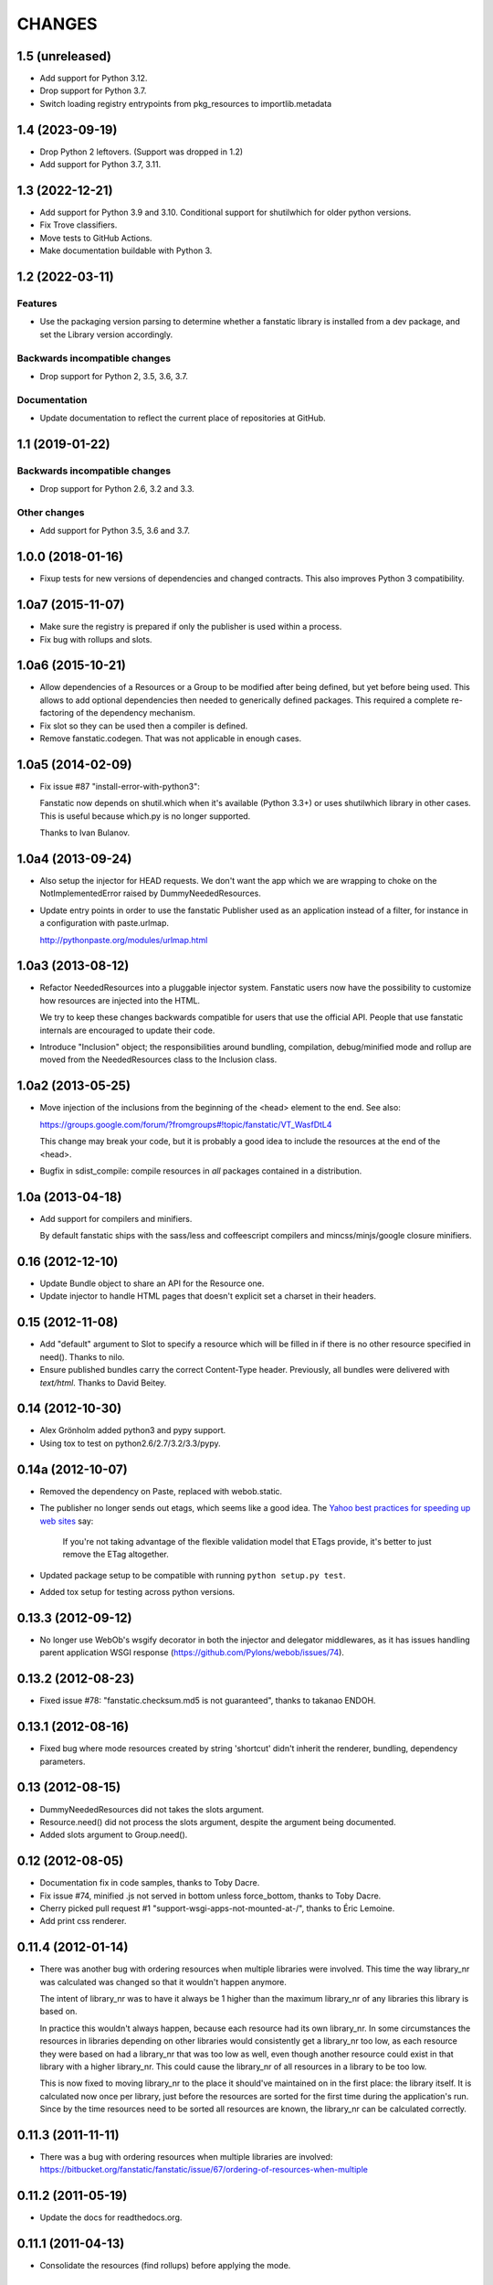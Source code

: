 =======
CHANGES
=======

1.5 (unreleased)
================

- Add support for Python 3.12.

- Drop support for Python 3.7.

- Switch loading registry entrypoints from pkg_resources to importlib.metadata


1.4 (2023-09-19)
================

- Drop Python 2 leftovers. (Support was dropped in 1.2)

- Add support for Python 3.7, 3.11.


1.3 (2022-12-21)
================

- Add support for Python 3.9 and 3.10.
  Conditional support for shutilwhich for older python versions.

- Fix Trove classifiers.

- Move tests to GitHub Actions.

- Make documentation buildable with Python 3.


1.2 (2022-03-11)
================

Features
--------

- Use the packaging version parsing to determine whether a fanstatic library
  is installed from a dev package, and set the Library version accordingly.

Backwards incompatible changes
------------------------------

- Drop support for Python 2, 3.5, 3.6, 3.7.

Documentation
-------------

- Update documentation to reflect the current place of repositories at GitHub.


1.1 (2019-01-22)
================

Backwards incompatible changes
------------------------------

- Drop support for Python 2.6, 3.2 and 3.3.

Other changes
-------------

- Add support for Python 3.5, 3.6 and 3.7.


1.0.0 (2018-01-16)
==================
- Fixup tests for new versions of dependencies and changed contracts. This
  also improves Python 3 compatibility.

1.0a7 (2015-11-07)
==================

- Make sure the registry is prepared if only the publisher is used
  within a process.

- Fix bug with rollups and slots.

1.0a6 (2015-10-21)
==================

- Allow dependencies of a Resources or a Group to be modified after
  being defined, but yet before being used. This allows to add
  optional dependencies then needed to generically defined
  packages. This required a complete re-factoring of the dependency
  mechanism.

- Fix slot so they can be used then a compiler is defined.

- Remove fanstatic.codegen. That was not applicable in enough cases.


1.0a5 (2014-02-09)
==================

- Fix issue #87 "install-error-with-python3":

  Fanstatic now depends on shutil.which when it's available
  (Python 3.3+) or uses shutilwhich library in other cases. This
  is useful because which.py is no longer supported.

  Thanks to Ivan Bulanov.

1.0a4 (2013-09-24)
==================

- Also setup the injector for HEAD requests. We don't want the app which we
  are wrapping to choke on the NotImplementedError raised by
  DummyNeededResources.

- Update entry points in order to use the fanstatic Publisher used as an
  application instead of a filter, for instance in a configuration
  with paste.urlmap.

  http://pythonpaste.org/modules/urlmap.html

1.0a3 (2013-08-12)
==================

- Refactor NeededResources into a pluggable injector system. Fanstatic users
  now have the possibility to customize how resources are injected into the
  HTML.

  We try to keep these changes backwards compatible for users that use
  the official API. People that use fanstatic internals are encouraged to
  update their code.

- Introduce "Inclusion" object; the responsibilities around bundling,
  compilation, debug/minified mode and rollup are moved from the
  NeededResources class to the Inclusion class.

1.0a2 (2013-05-25)
==================

- Move injection of the inclusions from the beginning of the <head> element to
  the end. See also:

  https://groups.google.com/forum/?fromgroups#!topic/fanstatic/VT_WasfDtL4

  This change may break your code, but it is probably a good idea to include
  the resources at the end of the <head>.

- Bugfix in sdist_compile: compile resources in *all* packages contained in a
  distribution.

1.0a (2013-04-18)
=================

- Add support for compilers and minifiers.

  By default fanstatic ships with the sass/less and coffeescript compilers
  and mincss/minjs/google closure minifiers.

0.16 (2012-12-10)
=================

- Update Bundle object to share an API for the Resource one.

- Update injector to handle HTML pages that doesn't explicit set a
  charset in their headers.

0.15 (2012-11-08)
=================

- Add "default" argument to Slot to specify a resource which will be filled
  in if there is no other resource specified in need(). Thanks to nilo.

- Ensure published bundles carry the correct Content-Type header. Previously,
  all bundles were delivered with `text/html`. Thanks to David Beitey.


0.14 (2012-10-30)
=================

- Alex Grönholm added python3 and pypy support.

- Using tox to test on python2.6/2.7/3.2/3.3/pypy.

0.14a (2012-10-07)
==================

- Removed the dependency on Paste, replaced with webob.static.

- The publisher no longer sends out etags, which seems like a good
  idea. The `Yahoo best practices for speeding up web sites <http://developer.yahoo.com/performance/rules.html>`_
  say:

    If you're not taking advantage of the flexible validation model that
    ETags provide, it's better to just remove the ETag altogether.

- Updated package setup to be compatible with running
  ``python setup.py test``.

- Added tox setup for testing across python versions.

0.13.3 (2012-09-12)
===================

- No longer use WebOb's wsgify decorator in both the injector and
  delegator middlewares, as it has issues handling parent application
  WSGI response (https://github.com/Pylons/webob/issues/74).

0.13.2 (2012-08-23)
===================

- Fixed issue #78: "fanstatic.checksum.md5 is not guaranteed", thanks to
  takanao ENDOH.

0.13.1 (2012-08-16)
===================

- Fixed bug where mode resources created by string 'shortcut' didn't
  inherit the renderer, bundling, dependency parameters.

0.13 (2012-08-15)
=================

- DummyNeededResources did not takes the slots argument.

- Resource.need() did not process the slots argument, despite the argument
  being documented.

- Added slots argument to Group.need().


0.12 (2012-08-05)
=================

- Documentation fix in code samples, thanks to Toby Dacre.

- Fix issue #74, minified .js not served in bottom unless force_bottom,
  thanks to Toby Dacre.

- Cherry picked pull request #1 "support-wsgi-apps-not-mounted-at-/",
  thanks to Éric Lemoine.

- Add print css renderer.

0.11.4 (2012-01-14)
===================

- There was another bug with ordering resources when multiple libraries
  were involved. This time the way library_nr was calculated was changed
  so that it wouldn't happen anymore.

  The intent of library_nr was to have it always be 1 higher than the
  maximum library_nr of any libraries this library is based on.

  In practice this wouldn't always happen, because each resource had
  its own library_nr. In some circumstances the resources in libraries
  depending on other libraries would consistently get a library_nr too
  low, as each resource they were based on had a library_nr that was
  too low as well, even though another resource could exist in that
  library with a higher library_nr. This could cause the library_nr of
  all resources in a library to be too low.

  This is now fixed to moving library_nr to the place it should've
  maintained on in the first place: the library itself. It is
  calculated now once per library, just before the resources are
  sorted for the first time during the application's run. Since by the
  time resources need to be sorted all resources are known, the library_nr
  can be calculated correctly.

0.11.3 (2011-11-11)
===================

- There was a bug with ordering resources when multiple libraries
  are involved: https://bitbucket.org/fanstatic/fanstatic/issue/67/ordering-of-resources-when-multiple

0.11.2 (2011-05-19)
===================

- Update the docs for readthedocs.org.

0.11.1 (2011-04-13)
===================

- Consolidate the resources (find rollups) before applying the mode.

0.11 (2011-04-11)
=================

- Add bundling support: bundles are collections of Resources that can
  be served in one HTTP request. Bundle URLs are constructed by the
  fanstatic injector and served by the fanstatic publisher.

- Remove eager_superseder arguments from Resource, as this was not used.

- Abstracted features of Resource, Group, Bundle into base classes
  Renderable and Dependable.

- Improved sorting of resources for inclusion on web page. This is to
  prepare for bundling support. Ordering is now more consistent, no
  matter in which order resources are .needed(). As long as you marked
  dependencies right this shouldn't break applications; if your
  resources are included in the wrong order now, fix resource dependencies.

- base_url is not required anymore (as in the past); improve base_url
  management API so that integration packages like zope.fanstatic have
  a more explicit way to manage this information.

- Resources check whether the file they refer to exists or not. If
  the file doesn't exist you get an UnknownResourceError.

- Renamed UnknownResourceExtension exception to
  UnknownResourceExtensionError. The old exception name is still
  available for backwards compatibility.

- Use mtime instead of md5 for determining speeds up version computation
  during development. The hashing method is still available for people who
  don't trust their filesystem using the ``versioning_use_md5`` parameter.

0.10.1 (2011-02-06)
===================

- Fixed issue #49.


0.10 (2011-01-19)
=================

- Renamed ``hashing`` to ``versioning``. Use the version of the python package
  as the version identifier for a Library, unless the package is installed in
  development mode. If a Library has no version or is in development, use the
  hash of the Library's directory contents as version identifier.

- Consolidated the Resource modes into ``debug`` and ``minified``.

- The injector component only sets up the NeededResources if the request method
  is GET or POST.

- The ``devmode`` parameter has been renamed to ``recompute_hashes`` in order
  to more aptly reflect its behavior. When recompute_hashes is True, hashes are
  recomputed for every request - this is the default behavior.


0.9b (2011-01-06)
=================

Fanstatic is a fundamental rewrite of `hurry.resource`_. As such, Fanstatic
breaks compatibility with hurry.resource. Here's a list of essential changes
since version 0.10 of hurry.resource:

- Fundamental API cleanups and changes.

- Fanstatic no longer depends on ZTK packages, and provides several 'pure' WSGI
  components. This allows for greater re-use in different WSGI-based frameworks.

- `zope.fanstatic`_ (a rewrite of `hurry.zoperesource`_) provides the integration of
  Fanstatic with the ZTK.

- Fanstatic adds a WSGI component for serving resources, offloading it from the
  application framework.

- Fanstatic adds 'infinite' caching functionality by computing a unique URL
  for every version of a resource.

- Fanstatic uses `py.test`_ for test discovery and execution.

- A lot of effort has been put into documenting Fanstatic.

.. _`hurry.resource`: http://pypi.python.org/pypi/hurry.resource
.. _`hurry.zoperesource`: http://pypi.python.org/pypi/hurry.zoperesource
.. _`zope.fanstatic`: http://pypi.python.org/pypi/zope.fanstatic
.. _`py.test`: http://pypi.python.org/pypi/pytest
